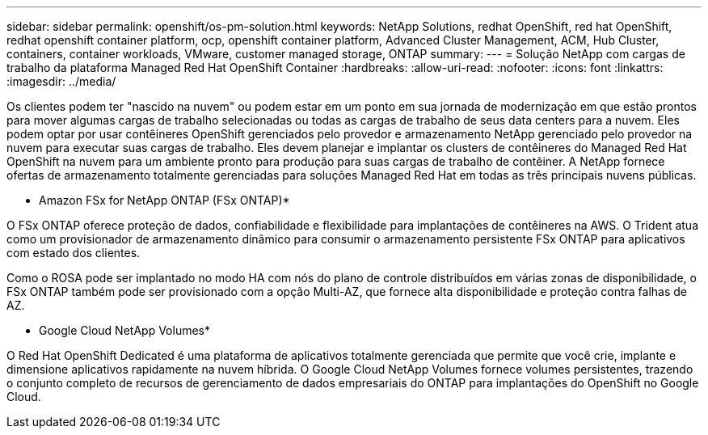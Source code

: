 ---
sidebar: sidebar 
permalink: openshift/os-pm-solution.html 
keywords: NetApp Solutions, redhat OpenShift, red hat OpenShift, redhat openshift container platform, ocp, openshift container platform, Advanced Cluster Management, ACM, Hub Cluster, containers, container workloads, VMware, customer managed storage, ONTAP 
summary:  
---
= Solução NetApp com cargas de trabalho da plataforma Managed Red Hat OpenShift Container
:hardbreaks:
:allow-uri-read: 
:nofooter: 
:icons: font
:linkattrs: 
:imagesdir: ../media/


[role="lead"]
Os clientes podem ter "nascido na nuvem" ou podem estar em um ponto em sua jornada de modernização em que estão prontos para mover algumas cargas de trabalho selecionadas ou todas as cargas de trabalho de seus data centers para a nuvem.  Eles podem optar por usar contêineres OpenShift gerenciados pelo provedor e armazenamento NetApp gerenciado pelo provedor na nuvem para executar suas cargas de trabalho.  Eles devem planejar e implantar os clusters de contêineres do Managed Red Hat OpenShift na nuvem para um ambiente pronto para produção para suas cargas de trabalho de contêiner.  A NetApp fornece ofertas de armazenamento totalmente gerenciadas para soluções Managed Red Hat em todas as três principais nuvens públicas.

* Amazon FSx for NetApp ONTAP (FSx ONTAP)*

O FSx ONTAP oferece proteção de dados, confiabilidade e flexibilidade para implantações de contêineres na AWS.  O Trident atua como um provisionador de armazenamento dinâmico para consumir o armazenamento persistente FSx ONTAP para aplicativos com estado dos clientes.

Como o ROSA pode ser implantado no modo HA com nós do plano de controle distribuídos em várias zonas de disponibilidade, o FSx ONTAP também pode ser provisionado com a opção Multi-AZ, que fornece alta disponibilidade e proteção contra falhas de AZ.

* Google Cloud NetApp Volumes*

O Red Hat OpenShift Dedicated é uma plataforma de aplicativos totalmente gerenciada que permite que você crie, implante e dimensione aplicativos rapidamente na nuvem híbrida.  O Google Cloud NetApp Volumes fornece volumes persistentes, trazendo o conjunto completo de recursos de gerenciamento de dados empresariais do ONTAP para implantações do OpenShift no Google Cloud.
